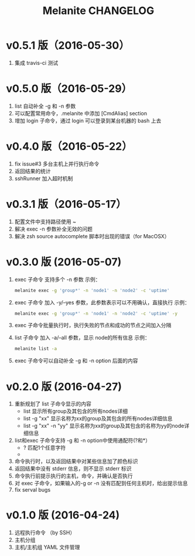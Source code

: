 #+STARTUP: showall
#+OPTIONS: toc:t
#+OPTIONS: num:nil
#+OPTIONS: html-postamble:nil
#+LANGUAGE: zh-CN
#+OPTIONS:   ^:{}
#+TITLE: Melanite CHANGELOG

* v0.5.1 版（2016-05-30）
1. 集成 travis-ci 测试

* v0.5.0 版（2016-05-29）
1. list 自动补全 -g 和 -n 参数
2. 可以配置常用命令，.melanite 中添加 [CmdAlias] section
3. 增加 login 子命令，通过 login 可以登录到某台机器的 bash 上去

* v0.4.0 版（2016-05-22）
1. fix issue#3 多台主机上并行执行命令
2. 返回结果的统计
3. sshRunner 加入超时机制

* v0.3.1 版（2016-05-17）
1. 配置文件中支持路径使用 ~
2. 解决 exec -n 参数补全无效的问题
3. 解决 zsh source autocomplete 脚本时出现的错误（for MacOSX）

* v0.3.0 版 (2016-05-07)
1. exec 子命令 支持多个 -n 参数
   示例： 
   #+BEGIN_SRC sh
   melanite exec -g 'group*' -n 'node1' -n 'node2' -c 'uptime'
   #+END_SRC
2. exec 子命令 加入 -y/--yes 参数，此参数表示可以不用确认，直接执行
   示例： 
   #+BEGIN_SRC sh
   melanite exec -g 'group*' -n 'node1' -n 'node2' -c 'uptime' -y
   #+END_SRC
3. exec 子命令批量执行时，执行失败的节点和成功的节点之间加入分隔
4. list 子命令 加入 -a/--all 参数，显示 node的所有信息
   示例：
   #+BEGIN_SRC sh
   melanite list -a
   #+END_SRC
5. exec 子命令可以自动补全 -g 和 -n option 后面的内容

* v0.2.0 版 (2016-04-27)
1. 重新规划了 list 子命令显示的内容
   - list 显示所有group及其包含的所有nodes详细
   - list -g "xx" 显示名称为xx的group及其包含的所有nodes详细信息
   - list -g "xx" -n "yy" 显示名称为xx的group及其包含的名称为yy的node详细信息
2. list和exec 子命令支持 -g 和 -n option中使用通配符(?和*）
   - ? 匹配1个任意字符
   - * 匹配0个或多个任意字符
3. 命令执行时，以及返回结果中对某些信息加了颜色标识
4. 返回结果中没有 stderr 信息，则不显示 stderr 标识
5. 命令执行前提示执行的主机，命令，并确认是否执行
6. 对 exec 子命令，如果输入的-g or -n 没有匹配到任何主机时，给出提示信息
7. fix serval bugs

* v0.1.0 版 (2016-04-24)
1. 远程执行命令 （by SSH）
2. 主机分组
3. 主机/主机组 YAML 文件管理

	
